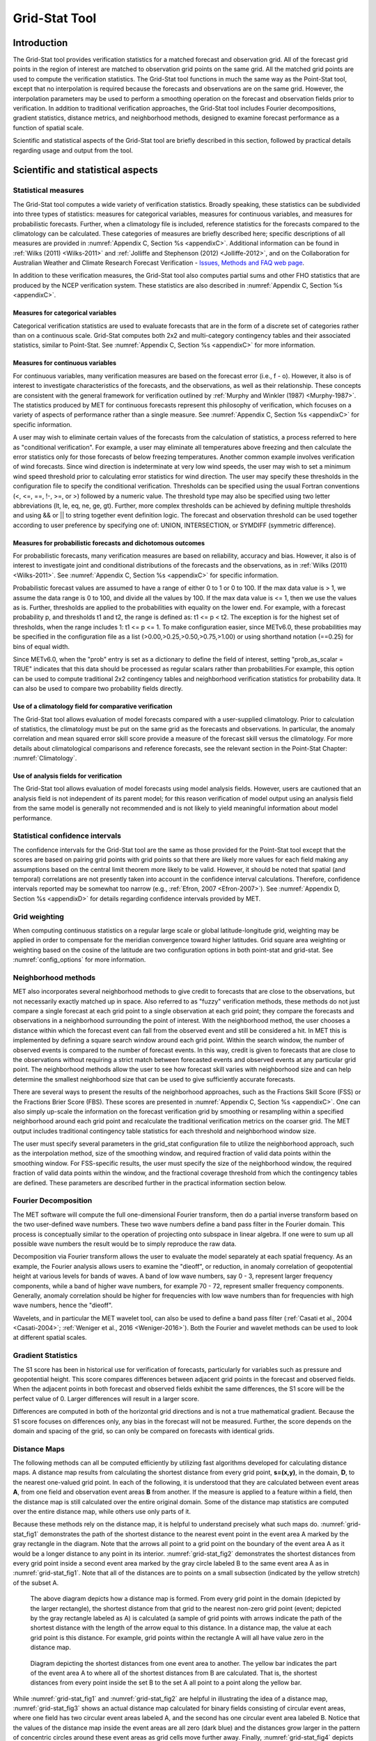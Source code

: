 .. _grid-stat:

Grid-Stat Tool
==============

Introduction
____________

The Grid-Stat tool provides verification statistics for a matched forecast and observation grid. All of the forecast grid points in the region of interest are matched to observation grid points on the same grid. All the matched grid points are used to compute the verification statistics. The Grid-Stat tool functions in much the same way as the Point-Stat tool, except that no interpolation is required because the forecasts and observations are on the same grid. However, the interpolation parameters may be used to perform a smoothing operation on the forecast and observation fields prior to verification. In addition to traditional verification approaches, the Grid-Stat tool includes Fourier decompositions, gradient statistics, distance metrics, and neighborhood methods, designed to examine forecast performance as a function of spatial scale.

Scientific and statistical aspects of the Grid-Stat tool are briefly described in this section, followed by practical details regarding usage and output from the tool.

Scientific and statistical aspects
__________________________________


Statistical measures
~~~~~~~~~~~~~~~~~~~~

The Grid-Stat tool computes a wide variety of verification statistics. Broadly speaking, these statistics can be subdivided into three types of statistics: measures for categorical variables, measures for continuous variables, and measures for probabilistic forecasts. Further, when a climatology file is included, reference statistics for the forecasts compared to the climatology can be calculated. These categories of measures are briefly described here; specific descriptions of all measures are provided in :numref:`Appendix C, Section %s <appendixC>`. Additional information can be found in :ref:`Wilks (2011) <Wilks-2011>` and :ref:`Jolliffe and Stephenson (2012) <Jolliffe-2012>`, and on the Collaboration for Australian Weather and Climate Research Forecast Verification - `Issues, Methods and FAQ web page <http://www.cawcr.gov.au/projects/verification/verif_web_page.html>`_.

In addition to these verification measures, the Grid-Stat tool also computes partial sums and other FHO statistics that are produced by the NCEP verification system. These statistics are also described in :numref:`Appendix C, Section %s <appendixC>`.

Measures for categorical variables
^^^^^^^^^^^^^^^^^^^^^^^^^^^^^^^^^^

Categorical verification statistics are used to evaluate forecasts that are in the form of a discrete set of categories rather than on a continuous scale. Grid-Stat computes both 2x2 and multi-category contingency tables and their associated statistics, similar to Point-Stat. See :numref:`Appendix C, Section %s <appendixC>` for more information.

Measures for continuous variables
^^^^^^^^^^^^^^^^^^^^^^^^^^^^^^^^^

For continuous variables, many verification measures are based on the forecast error (i.e., f - o). However, it also is of interest to investigate characteristics of the forecasts, and the observations, as well as their relationship. These concepts are consistent with the general framework for verification outlined by :ref:`Murphy and Winkler (1987) <Murphy-1987>`. The statistics produced by MET for continuous forecasts represent this philosophy of verification, which focuses on a variety of aspects of performance rather than a single measure. See :numref:`Appendix C, Section %s <appendixC>` for specific information.

A user may wish to eliminate certain values of the forecasts from the calculation of statistics, a process referred to here as "conditional verification". For example, a user may eliminate all temperatures above freezing and then calculate the error statistics only for those forecasts of below freezing temperatures. Another common example involves verification of wind forecasts. Since wind direction is indeterminate at very low wind speeds, the user may wish to set a minimum wind speed threshold prior to calculating error statistics for wind direction. The user may specify these thresholds in the configuration file to specify the conditional verification. Thresholds can be specified using the usual Fortran conventions (<, <=, ==, !-, >=, or >) followed by a numeric value. The threshold type may also be specified using two letter abbreviations (lt, le, eq, ne, ge, gt). Further, more complex thresholds can be achieved by defining multiple thresholds and using && or || to string together event definition logic. The forecast and observation threshold can be used together according to user preference by specifying one of: UNION, INTERSECTION, or SYMDIFF (symmetric difference).

Measures for probabilistic forecasts and dichotomous outcomes
^^^^^^^^^^^^^^^^^^^^^^^^^^^^^^^^^^^^^^^^^^^^^^^^^^^^^^^^^^^^^

For probabilistic forecasts, many verification measures are based on reliability, accuracy and bias. However, it also is of interest to investigate joint and conditional distributions of the forecasts and the observations, as in :ref:`Wilks (2011) <Wilks-2011>`. See :numref:`Appendix C, Section %s <appendixC>` for specific information.

Probabilistic forecast values are assumed to have a range of either 0 to 1 or 0 to 100. If the max data value is > 1, we assume the data range is 0 to 100, and divide all the values by 100. If the max data value is <= 1, then we use the values as is. Further, thresholds are applied to the probabilities with equality on the lower end. For example, with a forecast probability p, and thresholds t1 and t2, the range is defined as: t1 <= p < t2. The exception is for the highest set of thresholds, when the range includes 1: t1 <= p <= 1. To make configuration easier, since METv6.0, these probabilities may be specified in the configuration file as a list (>0.00,>0.25,>0.50,>0.75,>1.00) or using shorthand notation (==0.25) for bins of equal width.

Since METv6.0, when the "prob" entry is set as a dictionary to define the field of interest, setting "prob_as_scalar = TRUE" indicates that this data should be processed as regular scalars rather than probabilities.For example, this option can be used to compute traditional 2x2 contingency tables and neighborhood verification statistics for probability data. It can also be used to compare two probability fields directly.

Use of a climatology field for comparative verification
^^^^^^^^^^^^^^^^^^^^^^^^^^^^^^^^^^^^^^^^^^^^^^^^^^^^^^^

The Grid-Stat tool allows evaluation of model forecasts compared with a user-supplied climatology. Prior to calculation of statistics, the climatology must be put on the same grid as the forecasts and observations. In particular, the anomaly correlation and mean squared error skill score provide a measure of the forecast skill versus the climatology. For more details about climatological comparisons and reference forecasts, see the relevant section in the Point-Stat Chapter: :numref:`Climatology`.

Use of analysis fields for verification
^^^^^^^^^^^^^^^^^^^^^^^^^^^^^^^^^^^^^^^

The Grid-Stat tool allows evaluation of model forecasts using model analysis fields. However, users are cautioned that an analysis field is not independent of its parent model; for this reason verification of model output using an analysis field from the same model is generally not recommended and is not likely to yield meaningful information about model performance.

Statistical confidence intervals
~~~~~~~~~~~~~~~~~~~~~~~~~~~~~~~~

The confidence intervals for the Grid-Stat tool are the same as those provided for the Point-Stat tool except that the scores are based on pairing grid points with grid points so that there are likely more values for each field making any assumptions based on the central limit theorem more likely to be valid. However, it should be noted that spatial (and temporal) correlations are not presently taken into account in the confidence interval calculations. Therefore, confidence intervals reported may be somewhat too narrow (e.g., :ref:`Efron, 2007 <Efron-2007>`). See :numref:`Appendix D, Section %s <appendixD>` for details regarding confidence intervals provided by MET.

Grid weighting
~~~~~~~~~~~~~~

When computing continuous statistics on a regular large scale or global latitude-longitude grid, weighting may be applied in order to compensate for the meridian convergence toward higher latitudes. Grid square area weighting or weighting based on the cosine of the latitude are two configuration options in both point-stat and grid-stat. See :numref:`config_options` for more information.

Neighborhood methods
~~~~~~~~~~~~~~~~~~~~

MET also incorporates several neighborhood methods to give credit to forecasts that are close to the observations, but not necessarily exactly matched up in space. Also referred to as "fuzzy" verification methods, these methods do not just compare a single forecast at each grid point to a single observation at each grid point; they compare the forecasts and observations in a neighborhood surrounding the point of interest. With the neighborhood method, the user chooses a distance within which the forecast event can fall from the observed event and still be considered a hit. In MET this is implemented by defining a square search window around each grid point. Within the search window, the number of observed events is compared to the number of forecast events. In this way, credit is given to forecasts that are close to the observations without requiring a strict match between forecasted events and observed events at any particular grid point. The neighborhood methods allow the user to see how forecast skill varies with neighborhood size and can help determine the smallest neighborhood size that can be used to give sufficiently accurate forecasts.

There are several ways to present the results of the neighborhood approaches, such as the Fractions Skill Score (FSS) or the Fractions Brier Score (FBS). These scores are presented in :numref:`Appendix C, Section %s <appendixC>`. One can also simply up-scale the information on the forecast verification grid by smoothing or resampling within a specified neighborhood around each grid point and recalculate the traditional verification metrics on the coarser grid. The MET output includes traditional contingency table statistics for each threshold and neighborhood window size.

The user must specify several parameters in the grid_stat configuration file to utilize the neighborhood approach, such as the interpolation method, size of the smoothing window, and required fraction of valid data points within the smoothing window. For FSS-specific results, the user must specify the size of the neighborhood window, the required fraction of valid data points within the window, and the fractional coverage threshold from which the contingency tables are defined. These parameters are described further in the practical information section below.

Fourier Decomposition
~~~~~~~~~~~~~~~~~~~~~

The MET software will compute the full one-dimensional Fourier transform, then do a partial inverse transform based on the two user-defined wave numbers. These two wave numbers define a band pass filter in the Fourier domain. This process is conceptually similar to the operation of projecting onto subspace in linear algebra. If one were to sum up all possible wave numbers the result would be to simply reproduce the raw data.

Decomposition via Fourier transform allows the user to evaluate the model separately at each spatial frequency. As an example, the Fourier analysis allows users to examine the "dieoff", or reduction, in anomaly correlation of geopotential height at various levels for bands of waves. A band of low wave numbers, say 0 - 3, represent larger frequency components, while a band of higher wave numbers, for example 70 - 72, represent smaller frequency components. Generally, anomaly correlation should be higher for frequencies with low wave numbers than for frequencies with high wave numbers, hence the "dieoff".

Wavelets, and in particular the MET wavelet tool, can also be used to define a band pass filter (:ref:`Casati et al., 2004 <Casati-2004>`; :ref:`Weniger et al., 2016 <Weniger-2016>`). Both the Fourier and wavelet methods can be used to look at different spatial scales.

Gradient Statistics
~~~~~~~~~~~~~~~~~~~

The S1 score has been in historical use for verification of forecasts, particularly for variables such as pressure and geopotential height. This score compares differences between adjacent grid points in the forecast and observed fields. When the adjacent points in both forecast and observed fields exhibit the same differences, the S1 score will be the perfect value of 0. Larger differences will result in a larger score.

Differences are computed in both of the horizontal grid directions and is not a true mathematical gradient. Because the S1 score focuses on differences only, any bias in the forecast will not be measured. Further, the score depends on the domain and spacing of the grid, so can only be compared on forecasts with identical grids.

Distance Maps
~~~~~~~~~~~~~

The following methods can all be computed efficiently by utilizing fast algorithms developed for calculating distance maps. A distance map results from calculating the shortest distance from every grid point, **s=(x,y)**, in the domain, **D**, to the nearest one-valued grid point. In each of the following, it is understood that they are calculated between event areas **A**, from one field and observation event areas **B** from another. If the measure is applied to a feature within a field, then the distance map is still calculated over the entire original domain. Some of the distance map statistics are computed over the entire distance map, while others use only parts of it.

Because these methods rely on the distance map, it is helpful to understand precisely what such maps do. :numref:`grid-stat_fig1` demonstrates the path of the shortest distance to the nearest event point in the event area A marked by the gray rectangle in the diagram. Note that the arrows all point to a grid point on the boundary of the event area A as it would be a longer distance to any point in its interior. :numref:`grid-stat_fig2` demonstrates the shortest distances from every grid point inside a second event area marked by the gray circle labeled B to the same event area A as in :numref:`grid-stat_fig1`. Note that all of the distances are to points on a small subsection (indicated by the yellow stretch) of the subset A.

.. _grid-stat_fig1:

.. figure:: figure/grid-stat_fig1.png

   The above diagram depicts how a distance map is formed. From every grid point in the domain (depicted by the larger rectangle), the shortest distance from that grid to the nearest non-zero grid point (event; depicted by the gray rectangle labeled as A) is calculated (a sample of grid points with arrows indicate the path of the shortest distance with the length of the arrow equal to this distance. In a distance map, the value at each grid point is this distance. For example, grid points within the rectangle A will all have value zero in the distance map.

.. _grid-stat_fig2:

.. figure:: figure/grid-stat_fig2.png

   Diagram depicting the shortest distances from one event area to another. The yellow bar indicates the part of the event area A to where all of the shortest distances from B are calculated. That is, the shortest distances from every point inside the set B to the set A all point to a point along the yellow bar.

While :numref:`grid-stat_fig1` and :numref:`grid-stat_fig2` are helpful in illustrating the idea of a distance map, :numref:`grid-stat_fig3` shows an actual distance map calculated for binary fields consisting of circular event areas, where one field has two circular event areas labeled A, and the second has one circular event area labeled B. Notice that the values of the distance map inside the event areas are all zero (dark blue) and the distances grow larger in the pattern of concentric circles around these event areas as grid cells move further away. Finally, :numref:`grid-stat_fig4` depicts special situations from which the distance map measures to be discussed are calculated. In particular, the top left panel shows the absolute difference between the two distance maps presented in the bottom row of :numref:`grid-stat_fig3`. The top right panel shows the portion of the distance map for A that falls within the event area of B, and the bottom left depicts the portion of the distance map for B that falls within the event area A. That is, the first shows the shortest distances from every grid point in the set B to the nearest grid point in the event area A, and the latter shows the shortest distance from every grid point in A to the nearest grid point in B.

.. _grid-stat_fig3:

.. figure:: figure/grid-stat_fig3.png

   Binary fields (top) with event areas A (consisting of two circular event areas) and a second field with event area B (single circular area) with their respective distance maps (bottom).

.. _grid-stat_fig4:

.. figure:: figure/grid-stat_fig4.png

   The absolute difference between the distance maps in the bottom row of :numref:`grid-stat_fig3` (top left), the shortest distances from every grid point in B to the nearest grid point in A (top right), and the shortest distances from every grid point in A to the nearest grid points in B (bottom left). The latter two do not have axes in order to emphasize that the distances are now only considered from within the respective event sets. The top right graphic is the distance map of A conditioned on the presence of an event from B, and that in the bottom left is the distance map of B conditioned on the presence of an event from A.

The statistics derived from these distance maps are described in :numref:`Appendix C, Section %s <App_C-distance_maps>`. For each combination of input field and categorical threshold requested in the configuration file, Grid-Stat applies that threshold to define events in the forecast and observation fields and computes distance maps for those binary fields. Statistics for all requested masking regions are derived from those distance maps. Note that the distance maps are computed only once over the full verification domain, not separately for each masking region. Events occurring outside of a masking region can affect the distance map values inside that masking region and, therefore, can also affect the distance maps statistics for that region.

Practical information
_____________________

This section contains information about configuring and running the Grid-Stat tool. The Grid-Stat tool verifies gridded model data using gridded observations. The input gridded model and observation datasets must be in one of the MET supported file formats. The requirement of having all gridded fields using the same grid specification was removed in METv5.1. There is a regrid option in the configuration file that allows the user to define the grid upon which the scores will be computed. The gridded observation data may be a gridded analysis based on observations such as Stage II or Stage IV data for verifying accumulated precipitation, or a model analysis field may be used.

The Grid-Stat tool provides the capability of verifying one or more model variables/levels using multiple thresholds for each model variable/level. The Grid-Stat tool performs no interpolation when the input model, observation, and climatology datasets must be on a common grid. MET will interpolate these files to a common grid if one is specified. The interpolation parameters may be used to perform a smoothing operation on the forecast field prior to verifying it to investigate how the scale of the forecast affects the verification statistics. The Grid-Stat tool computes a number of continuous statistics for the forecast minus observation differences, discrete statistics once the data have been thresholded, or statistics for probabilistic forecasts. All types of statistics can incorporate a climatological reference.

grid_stat usage
~~~~~~~~~~~~~~~

The usage statement for the Grid-Stat tool is listed below:

.. code-block:: none

  Usage: grid_stat
         fcst_file
         obs_file
         config_file
         [-outdir path]
         [-log file]
         [-v level]
         [-compress level]

grid_stat has three required arguments and accepts several optional ones.

Required arguments for grid_stat
^^^^^^^^^^^^^^^^^^^^^^^^^^^^^^^^

1. The **fcst_file** argument indicates the gridded file containing the model data to be verified.

2. The **obs_file** argument indicates the gridded file containing the gridded observations to be used for the verification of the model.

3. The **config_file** argument indicates the name of the configuration file to be used. The contents of the configuration file are discussed below.

Optional arguments for grid_stat
^^^^^^^^^^^^^^^^^^^^^^^^^^^^^^^^

4. The **-outdir path** indicates the directory where output files should be written.

5. The **-log file** option directs output and errors to the specified log file. All messages will be written to that file as well as standard out and error. Thus, users can save the messages without having to redirect the output on the command line. The default behavior is no log file.

6. The **-v level** option indicates the desired level of verbosity. The contents of "level" will override the default setting of 2. Setting the verbosity to 0 will make the tool run with no log messages, while increasing the verbosity above 1 will increase the amount of logging.

7. The **-compress level** option indicates the desired level of compression (deflate level) for NetCDF variables. The valid level is between 0 and 9. The value of "level" will override the default setting of 0 from the configuration file or the environment variable MET_NC_COMPRESS. Setting the compression level to 0 will make no compression for the NetCDF output. Lower number is for fast compression and higher number is for better compression.

An example of the grid_stat calling sequence is listed below:

**Example 1:**

.. code-block:: none

  grid_stat sample_fcst.grb \
  sample_obs.grb \
  GridStatConfig

In Example 1, the Grid-Stat tool will verify the model data in the sample_fcst.grb GRIB file using the observations in the sample_obs.grb GRIB file applying the configuration options specified in the **GridStatConfig** file.

A second example of the grid_stat calling sequence is listed below:

**Example 2:**

.. code-block:: none

  grid_stat sample_fcst.nc
  sample_obs.nc
  GridStatConfig

In the second example, the Grid-Stat tool will verify the model data in the sample_fcst.nc NetCDF output of pcp_combine, using the observations in the sample_obs.nc NetCDF output of pcp_combine, and applying the configuration options specified in the **GridStatConfig** file. Because the model and observation files contain only a single field of accumulated precipitation, the **GridStatConfig** file should be configured to specify that only accumulated precipitation be verified.

.. _grid_stat-configuration-file:

grid_stat configuration file
~~~~~~~~~~~~~~~~~~~~~~~~~~~~

The default configuration file for the Grid-Stat tool, named **GridStatConfig_default**, can be found in the installed *share/met/config* directory. Other versions of the configuration file are included in *scripts/config*. We recommend that users make a copy of the default (or other) configuration file prior to modifying it. The contents are described in more detail below.

Note that environment variables may be used when editing configuration files, as described in :numref:`pb2nc configuration file` for the PB2NC tool.

__________________________

.. code-block:: none

  model          = "WRF";
  desc           = "NA";
  obtype         = "ANALYS"; 
  fcst           = { ... }
  obs            = { ... }
  regrid         = { ... }
  climo_mean     = { ... }
  climo_stdev    = { ... }
  climo_cdf      = { ... }
  mask           = { grid = [ "FULL" ]; poly = []; }
  ci_alpha       = [ 0.05 ];
  boot           = { interval = PCTILE; rep_prop = 1.0; n_rep = 1000;
                     rng = "mt19937"; seed = ""; }
  interp         = { field = BOTH; vld_thresh = 1.0; shape = SQUARE;
                     type = [ { method = NEAREST; width = 1; } ]; }
  censor_thresh  = [];
  censor_val     = [];
  mpr_column     = [];
  mpr_thresh     = [];
  eclv_points    = 0.05;
  hss_ec_value   = NA;
  rank_corr_flag = TRUE;
  tmp_dir        = "/tmp";
  output_prefix  = "";
  version        = "VN.N";

The configuration options listed above are common to multiple MET tools and are described in :numref:`config_options`.

___________________________

.. code-block:: none

  nbrhd = {
     field      = BOTH;
     vld_thresh = 1.0;
     shape      = SQUARE;
     width      = [ 1 ];
     cov_thresh = [ >=0.5 ];
   }

	 
The **nbrhd** dictionary contains a list of values to be used in defining the neighborhood to be used when computing neighborhood verification statistics. The neighborhood **shape** is a **SQUARE** or **CIRCLE** centered on the current point, and the **width** value specifies the width of the square or diameter of the circle as an odd integer.

The **field** entry is set to **BOTH, FCST, OBS**, or **NONE** to indicate the fields to which the fractional coverage derivation logic should be applied. This should always be set to **BOTH** unless you have already computed the fractional coverage field(s) with numbers between 0 and 1 outside of MET.

The **vld_thresh** entry contains a number between 0 and 1. When performing neighborhood verification over some neighborhood of points the ratio of the number of valid data points to the total number of points in the neighborhood is computed. If that ratio is greater than this threshold, that value is included in the neighborhood verification. Setting this threshold to 1, which is the default, requires that the entire neighborhood must contain valid data. This variable will typically come into play only along the boundaries of the verification region chosen.

The **cov_thresh** entry contains a comma separated list of thresholds to be applied to the neighborhood coverage field. The coverage is the proportion of forecast points in the neighborhood that exceed the forecast threshold. For example, if 10 of the 25 forecast grid points contain values larger than a threshold of 2, then the coverage is 10/25 = 0.4. If the coverage threshold is set to 0.5, then this neighborhood is considered to be a "No" forecast.

___________________

.. code-block:: none

  fourier = {
     wave_1d_beg = [ 0, 4, 10 ];
     wave_1d_end = [ 3, 9, 20 ];
  }


The **fourier** entry is a dictionary which specifies the application of the Fourier decomposition method. It consists of two arrays of the same length which define the beginning and ending wave numbers to be included. If the arrays have length zero, no Fourier decomposition is applied. For each array entry, the requested Fourier decomposition is applied to the forecast and observation fields. The beginning and ending wave numbers are indicated in the MET ASCII output files by the INTERP_MTHD column (e.g. WV1_0-3 for waves 0 to 3 or WV1_10 for only wave 10). This 1-dimensional Fourier decomposition is computed along the Y-dimension only (i.e. the columns of data). It is applied to the forecast and observation fields as well as the climatological mean field, if specified. It is only defined when each grid point contains valid data. If any input field contains missing data, no Fourier decomposition is computed. The available wave numbers start at 0 (the mean across each row of data) and end at (Nx+1)/2 (the finest level of detail), where Nx is the X-dimension of the verification grid.

The **wave_1d_beg** entry is an array of integers specifying the first wave number to be included. The **wave_1d_end** entry is an array of integers specifying the last wave number to be included.

_____________________

.. code-block:: none

  grad = {
     dx = [ 1 ];
     dy = [ 1 ];
   }



The **gradient** entry is a dictionary which specifies the number and size of gradients to be computed. The **dx** and **dy** entries specify the size of the gradients in grid units in the X and Y dimensions, respectively. **dx** and **dy** are arrays of integers (positive or negative) which must have the same length, and the GRAD output line type will be computed separately for each entry. When computing gradients, the value at the (x, y) grid point is replaced by the value at the (x+dx, y+dy) grid point minus the value at (x, y). This configuration option may be set separately in each **obs.field** entry.

____________________

.. code-block:: none

  distance_map = {
     baddeley_p        = 2;
     baddeley_max_dist = NA;
     fom_alpha         = 0.1;
     zhu_weight        = 0.5;
     beta_value        = NA;
  }

The **distance_map** entry is a dictionary containing options related to the distance map statistics in the **DMAP** output line type. The **baddeley_p** entry is an integer specifying the exponent used in the Lp-norm when computing the Baddeley :math:`\Delta` metric. The **baddeley_max_dist** entry is a floating point number specifying the maximum allowable distance for each distance map. Any distances larger than this number will be reset to this constant. A value of **NA** indicates that no maximum distance value should be used. The **fom_alpha** entry is a floating point number specifying the scaling constant to be used when computing Pratt's Figure of Merit. The **zhu_weight** specifies a value between 0 and 1 to define the importance of the RMSE of the binary fields (i.e. amount of overlap) versus the mean-error distance (MED). The default value of 0.5 gives equal weighting. This configuration option may be set separately in each **obs.field** entry. The **beta_value** entry is a floating point number used to compute the **GBETA** statistic. If left to its default NA value, the beta value will be set to N / 2 where N is the number of matched pairs for each verification task.

_____________________

.. code-block:: none

  output_flag = {
     fho    = BOTH;
     ctc    = BOTH;
     cts    = BOTH;
     mctc   = BOTH;
     mcts   = BOTH;
     cnt    = BOTH;
     sl1l2  = BOTH;
     sal1l2 = NONE;
     vl1l2  = BOTH;
     val1l2 = NONE;
     vcnt   = BOTH;
     pct    = BOTH;
     pstd   = BOTH;
     pjc    = BOTH;
     prc    = BOTH;
     eclv   = BOTH;
     nbrctc = BOTH;
     nbrcts = BOTH;
     nbrcnt = BOTH;
     grad   = BOTH;
     dmap   = BOTH;
  }


The **output_flag** array controls the type of output that the Grid-Stat tool generates. Each flag corresponds to an output line type in the STAT file. Setting the flag to NONE indicates that the line type should not be generated. Setting the flag to STAT indicates that the line type should be written to the STAT file only. Setting the flag to BOTH indicates that the line type should be written to the STAT file as well as a separate ASCII file where the data are grouped by line type. These output flags correspond to the following types of output line types:


1. **FHO** for Forecast, Hit, Observation Rates

2. **CTC** for Contingency Table Counts

3. **CTS** for Contingency Table Statistics

4. **MCTC** for Multi-Category Contingency Table Counts

5. **MCTS** for Multi-Category Contingency Table Statistics

6. **CNT** for Continuous Statistics

7. **SL1L2** for Scalar L1L2 Partial Sums

8. **SAL1L2** for Scalar Anomaly L1L2 Partial Sums when climatological data is supplied

9. **VL1L2** for Vector L1L2 Partial Sums

10. **VAL1L2** for Vector Anomaly L1L2 Partial Sums when climatological data is supplied

11. **VCNT** for Vector Contingency Table Statistics

12. **PCT** for Contingency Table Counts for Probabilistic forecasts

13. **PSTD** for Contingency Table Statistics for Probabilistic forecasts

14. **PJC** for Joint and Conditional factorization for Probabilistic forecasts

15. **PRC** for Receiver Operating Characteristic for Probabilistic forecasts

16. **ECLV** for Cost/Loss Ratio Relative Value

17. **NBRCTC** for Neighborhood Contingency Table Counts

18. **NBRCTS** for Neighborhood Contingency Table Statistics

19. **NBRCNT** for Neighborhood Continuous Statistics

20. **GRAD** for Gradient Statistics

21. **DMAP** for Distance Map Statistics


Note that the first two line types are easily derived from one another. The user is free to choose which measure is most desired. The output line types are described in more detail in :numref:`grid_stat-output`.

_____________________

.. code-block:: none

  nc_pairs_flag = {
     latlon       = TRUE;
     raw          = TRUE;
     diff         = TRUE;
     climo        = TRUE;
     climo_cdp    = TRUE;
     weight       = FALSE;
     nbrhd        = FALSE;
     gradient     = FALSE;
     distance_map = FALSE;
     apply_mask   = TRUE;
  }


The **nc_pairs_flag** entry may either be set to a boolean value or a dictionary specifying which fields should be written. Setting it to TRUE indicates the output NetCDF matched pairs file should be created with all available output fields, while setting all to FALSE disables its creation. This is done regardless of if **output_flag** dictionary indicates any statistics should be computed. The **latlon, raw**, and **diff** entries control the creation of output variables for the latitude and longitude, the raw forecast and observed fields, and the forecast minus observation difference fields. The **climo, weight**, and **nbrhd** entries control the creation of output variables for the climatological mean and standard deviation fields, the grid area weights applied, and the fractional coverage fields computed for neighborhood verification methods. Setting these entries to TRUE indicates that they should be written, while setting them to FALSE disables their creation.

Setting the **climo_cdp** entry to TRUE enables the creation of an output variable for each climatological distribution percentile (CDP) threshold requested in the configuration file. Note that enabling **nbrhd** output may lead to very large output files. The **gradient** entry controls the creation of output variables for the FCST and OBS gradients in the grid-x and grid-y directions. The **distance_map** entry controls the creation of output variables for the FCST and OBS distance maps for each categorical threshold. The **apply_mask** entry controls whether to create the FCST, OBS, and DIFF output variables for all defined masking regions. Setting this to TRUE will create the FCST, OBS, and DIFF output variables for all defined masking regions. Setting this to FALSE will create the FCST, OBS, and DIFF output variables for only the FULL verification domain.

______________________

.. code-block:: none

  nc_pairs_var_name = "";


The **nc_pairs_var_name** entry specifies a string for each verification task. This string is parsed from each **obs.field** dictionary entry and is used to construct variable names for the NetCDF matched pairs output file. The default value of an empty string indicates that the **name** and **level** strings of the input data should be used. If the input data **level** string changes for each run of Grid-Stat, using this option to define a constant string may make downstream processing more convenient.


_____________________

.. code-block:: none

  nc_pairs_var_suffix = "";


The **nc_pairs_var_suffix** entry is similar to the **nc_pairs_var_name** entry. It is also parsed from each **obs.field** dictionary entry. However, it defines a suffix to be appended to the output variable name. This enables the output variable names to be made unique. For example, when verifying height for multiple level types but all with the same level value, use this option to customize the output variable names. This option was previously named **nc_pairs_var_str** which is now deprecated.

.. _grid_stat-output:

grid_stat output
~~~~~~~~~~~~~~~~

grid_stat produces output in STAT and, optionally, ASCII and NetCDF formats. The ASCII output duplicates the STAT output but has the data organized by line type. The output files are written to the default output directory or the directory specified by the -outdir command line option.

The output STAT file is named using the following naming convention:

grid_stat_PREFIX_HHMMSSL_YYYYMMDD_HHMMSSV.stat where PREFIX indicates the user-defined output prefix, HHMMSSL indicates the forecast lead time and YYYYMMDD_HHMMSSV indicates the forecast valid time.

The output ASCII files are named similarly:

grid_stat_PREFIX_HHMMSSL_YYYYMMDD_HHMMSSV_TYPE.txt where TYPE is one of fho, ctc, cts, mctc, mcts, cnt, sl1l2, vl1l2, vcnt, pct, pstd, pjc, prc, eclv, nbrctc, nbrcts, nbrcnt, dmap, or grad to indicate the line type it contains.

The format of the STAT and ASCII output of the Grid-Stat tool are the same as the format of the STAT and ASCII output of the Point-Stat tool with the exception of the five additional line types. Please refer to the tables in :numref:`point_stat-output` for a description of the common output STAT and optional ASCII file line types. The formats of the five additional line types for grid_stat are explained in the following tables.

.. _table_GS_header_info_gs_outputs:

.. list-table:: Header information for each file grid-stat outputs
  :widths: auto
  :header-rows: 2

  * - HEADER
    - 
    - 
  * - Column Number
    - Header Column Name
    - Description
  * - 1
    - VERSION
    - Version number
  * - 2
    - MODEL
    - User provided text string designating model name
  * - 3
    - DESC
    - User provided text string describing the verification task
  * - 4
    - FCST_LEAD
    - Forecast lead time in HHMMSS format
  * - 5
    - FCST_VALID_BEG
    - Forecast valid start time in YYYYMMDD_HHMMSS format
  * - 6
    - FCST_VALID_END
    - Forecast valid end time in YYYYMMDD_HHMMSS format
  * - 7
    - OBS_LEAD
    - Observation lead time in HHMMSS format
  * - 8
    - OBS_VALID_BEG
    - Observation valid start time in YYYYMMDD_HHMMSS format
  * - 9
    - OBS_VALID_END
    - Observation valid end time in YYYYMMDD_HHMMSS format
  * - 10
    - FCST_VAR
    - Model variable
  * - 11
    - FCST_UNITS
    - Units for model variable
  * - 12
    - FCST_LEV
    - Selected Vertical level for forecast
  * - 13
    - OBS_VAR
    - Observation variable
  * - 14
    - OBS_UNITS
    - Units for observation variable
  * - 15
    - OBS_LEV
    - Selected Vertical level for observations
  * - 16
    - OBTYPE
    - User provided text string designating the observation type
  * - 17
    - VX_MASK
    - Verifying masking region indicating the masking grid or polyline region applied
  * - 18
    - INTERP_MTHD
    - Interpolation method applied to forecast field
  * - 19
    - INTERP_PNTS
    - Number of points used by interpolation method
  * - 20
    - FCST_THRESH
    - The threshold applied to the forecast
  * - 21
    - OBS_THRESH
    - The threshold applied to the observations
  * - 22
    - COV_THRESH
    - Proportion of observations in specified neighborhood which must exceed obs_thresh
  * - 23
    - ALPHA
    - Error percent value used in confidence intervals
  * - 24
    - LINE_TYPE
    - Various line type options, refer to :numref:`point_stat-output` and the tables below.

.. _table_GS_format_info_NBRCTC:

.. list-table:: Format information for NBRCTC (Neighborhood Contingency Table Counts) output line type
  :widths: auto
  :header-rows: 2

  * - NBRCTC OUTPUT FORMAT
    - 
    - 
  * - Column Number
    - NBRCTC Column Name
    - Description
  * - 24
    - NBRCTC
    - Neighborhood Contingency Table Counts line type
  * - 25
    - TOTAL
    - Total number of matched pairs
  * - 26
    - FY_OY
    - Number of forecast yes and observation yes
  * - 27
    - FY_ON
    - Number of forecast yes and observation no
  * - 28
    - FN_OY
    - Number of forecast no and observation yes
  * - 29
    - FN_ON
    - Number of forecast no and observation no

.. role:: raw-html(raw)
    :format: html

.. _table_GS_format_info_NBRCTS:

.. list-table:: Format information for NBRCTS (Neighborhood Contingency Table Statistics) output line type
  :widths: auto
  :header-rows: 2

  * - NBRCTS OUTPUT FORMAT
    - 
    - 
  * - Column Number
    - NBRCTS Column Name
    - Description
  * - 24
    - NBRCTS
    - Neighborhood Contingency Table Statistics line type
  * - 25
    - TOTAL
    - Total number of matched pairs
  * - 26-30
    - BASER, :raw-html:`<br />` BASER_NCL, :raw-html:`<br />` BASER_NCU, :raw-html:`<br />` BASER_BCL, :raw-html:`<br />` BASER_BCU
    - Base rate including normal and bootstrap upper and lower confidence limits
  * - 31-35
    - FMEAN, :raw-html:`<br />` FMEAN_NCL, :raw-html:`<br />` FMEAN_NCU, :raw-html:`<br />` FMEAN_BCL, :raw-html:`<br />` FMEAN_BCU
    - Forecast mean including normal and bootstrap upper and lower confidence limits
  * - 36-40
    - ACC, :raw-html:`<br />` ACC_NCL, :raw-html:`<br />` ACC_NCU, :raw-html:`<br />` ACC_BCL, :raw-html:`<br />` ACC_BCU
    - Accuracy including normal and bootstrap upper and lower confidence limits
  * - 41-43
    - FBIAS, :raw-html:`<br />` FBIAS_BCL, :raw-html:`<br />` FBIAS_BCU
    - Frequency Bias including bootstrap upper and lower confidence limits
  * - 44-48
    - PODY, :raw-html:`<br />` PODY_NCL, :raw-html:`<br />` PODY_NCU, :raw-html:`<br />` PODY_BCL, :raw-html:`<br />` PODY_BCU
    - Probability of detecting yes including normal and bootstrap upper and lower confidence limits
  * - 49-53
    - PODN, :raw-html:`<br />` PODN_NCL, :raw-html:`<br />` PODN_NCU, :raw-html:`<br />` PODN_BCL, :raw-html:`<br />` PODN_BCU
    - Probability of detecting no including normal and bootstrap upper and lower confidence limits
  * - 54-58
    - POFD, :raw-html:`<br />` POFD_NCL, :raw-html:`<br />` POFD_NCU, :raw-html:`<br />` POFD_BCL, :raw-html:`<br />` POFD_BCU
    - Probability of false detection including normal and bootstrap upper and lower confidence limits
  * - 59-63
    - FAR, :raw-html:`<br />` FAR_NCL, :raw-html:`<br />` FAR_NCU, :raw-html:`<br />` FAR_BCL, :raw-html:`<br />` FAR_BCU
    - False alarm ratio including normal and bootstrap upper and lower confidence limits
  * - 64-68
    - CSI, :raw-html:`<br />` CSI_NCL, :raw-html:`<br />` CSI_NCU, :raw-html:`<br />` CSI_BCL, :raw-html:`<br />` CSI_BCU
    - Critical Success Index including normal and bootstrap upper and lower confidence limits
  * - 69-71
    - GSS, :raw-html:`<br />` GSS_BCL, :raw-html:`<br />` GSS_BCU
    - Gilbert Skill Score including bootstrap upper and lower confidence limits

.. _table_GS_format_info_NBRCTS_cont:
      
.. role:: raw-html(raw)
    :format: html

.. list-table:: Format information for NBRCTS (Neighborhood Contingency Table Statistics) output line type, continued from above
  :widths: auto
  :header-rows: 1

  * - Column Number
    - NBRCTS Column Name
    - Description
  * - 72-76
    - HK, :raw-html:`<br />` HK_NCL, :raw-html:`<br />` HK_NCU, :raw-html:`<br />` HK_BCL, :raw-html:`<br />` HK_BCU
    - Hanssen-Kuipers Discriminant including normal and bootstrap upper and lower confidence limits
  * - 77-79
    - HSS, :raw-html:`<br />` HSS_BCL, :raw-html:`<br />` HSS_BCU
    - Heidke Skill Score including bootstrap upper and lower confidence limits
  * - 80-84
    - ODDS, :raw-html:`<br />` ODDS_NCL, :raw-html:`<br />` ODDS_NCU, :raw-html:`<br />` ODDS_BCL, :raw-html:`<br />` ODDS_BCU
    - Odds Ratio including normal and bootstrap upper and lower confidence limits
  * - 85-89
    - LODDS, :raw-html:`<br />` LODDS_NCL, :raw-html:`<br />` LODDS_NCU, :raw-html:`<br />` LODDS_BCL, :raw-html:`<br />` LODDS_BCU
    - Logarithm of the Odds Ratio including normal and bootstrap upper and lower confidence limits
  * - 90-94
    - ORSS, :raw-html:`<br />` ORSS _NCL, :raw-html:`<br />` ORSS _NCU, :raw-html:`<br />` ORSS _BCL, :raw-html:`<br />` ORSS _BCU
    - Odds Ratio Skill Score including normal and bootstrap upper and lower confidence limits
  * - 95-99
    - EDS, :raw-html:`<br />` EDS _NCL, :raw-html:`<br />` EDS _NCU, :raw-html:`<br />` EDS _BCL, :raw-html:`<br />` EDS _BCU
    - Extreme Dependency Score including normal and bootstrap upper and lower confidence limits
  * - 100-104
    - SEDS, :raw-html:`<br />` SEDS _NCL, :raw-html:`<br />` SEDS _NCU, :raw-html:`<br />` SEDS _BCL SEDS _BCU
    - Symmetric Extreme Dependency Score including normal and bootstrap upper and lower confidence limits
  * - 105-109
    - EDI, :raw-html:`<br />` EDI _NCL, :raw-html:`<br />` EDI _NCU, :raw-html:`<br />` EDI _BCL, :raw-html:`<br />` EDI _BCU
    - Extreme Dependency Index including normal and bootstrap upper and lower confidence limits
  * - 110-114
    - SEDI, :raw-html:`<br />` SEDI _NCL, :raw-html:`<br />` SEDI _NCU, :raw-html:`<br />` SEDI _BCL,SEDI _BCU
    - Symmetric Extremal Dependency Index including normal and bootstrap upper and lower confidence limits
  * - 115-117
    - BAGSS, :raw-html:`<br />` BAGSS_BCL, :raw-html:`<br />` BAGSS_BCU
    - Bias Adjusted Gilbert Skill Score including bootstrap upper and lower confidence limits


.. role:: raw-html(raw)
    :format: html

.. _table_GS_format_info_NBRCNT:
	     
.. list-table:: Format information for NBRCNT(Neighborhood Continuous Statistics) output line type
  :widths: auto
  :header-rows: 2

  * - NBRCNT OUTPUT FORMAT
    - 
    - 
  * - Column Number
    - NBRCNT Column Name
    - Description
  * - 24
    - NBRCNT
    - Neighborhood Continuous statistics line type
  * - 25
    - TOTAL
    - Total number of matched pairs
  * - 26-28
    - FBS, :raw-html:`<br />` FBS_BCL, :raw-html:`<br />` FBS_BCU
    - Fractions Brier Score including bootstrap upper and lower confidence limits
  * - 29-31
    - FSS, :raw-html:`<br />` FSS_BCL, :raw-html:`<br />` FSS_BCU
    - Fractions Skill Score including bootstrap upper and lower confidence limits
  * - 32-34
    - AFSS, :raw-html:`<br />` AFSS_BCL, :raw-html:`<br />` AFSS_BCU
    - Asymptotic Fractions Skill Score including bootstrap upper and lower confidence limits
  * - 35-37
    - UFSS, :raw-html:`<br />` UFSS_BCL, :raw-html:`<br />` UFSS_BCU
    - Uniform Fractions Skill Score including bootstrap upper and lower confidence limits
  * - 38-40
    - F_RATE, :raw-html:`<br />` F_RATE _BCL, :raw-html:`<br />` F_RATE _BCU
    - Forecast event frequency including bootstrap upper and lower confidence limits
  * - 41-43
    - O_RATE, :raw-html:`<br />` O _RATE _BCL, :raw-html:`<br />` O _RATE _BCU
    - Observed event frequency including bootstrap upper and lower confidence limits

.. _table_GS_format_info_GRAD:

.. list-table:: Format information for GRAD (Gradient Statistics) output line type
  :widths: auto
  :header-rows: 2

  * - GRAD OUTPUT FORMAT
    - 
    - 
  * - Column Number
    - GRAD Column Name
    - Description
  * - 24
    - GRAD
    - Gradient Statistics line type
  * - 25
    - TOTAL
    - Total number of matched pairs
  * - 26
    - FGBAR
    - Mean of absolute value of forecast gradients
  * - 27
    - OGBAR
    - Mean of absolute value of observed gradients
  * - 28
    - MGBAR
    - Mean of maximum of absolute values of forecast and observed gradients
  * - 29
    - EGBAR
    - Mean of absolute value of forecast minus observed gradients
  * - 30
    - S1
    - S1 score
  * - 31
    - S1_OG
    - S1 score with respect to observed gradient
  * - 32
    - FGOG_RATIO
    - Ratio of forecast and observed gradients
  * - 33
    - DX
    - Gradient size in the X-direction
  * - 34
    - DY
    - Gradient size in the Y-direction

.. _table_GS_format_info_DMAP:

.. list-table:: Format information for DMAP (Distance Map) output line type
  :widths: auto
  :header-rows: 2

  * - DMAP OUTPUT FORMAT
    - 
    - 
  * - Column Number
    - DMAP Column Name
    - Description
  * - 24
    - DMAP
    - Distance Map line type
  * - 25
    - TOTAL
    - Total number of matched pairs
  * - 26
    - FY
    - Number of forecast events
  * - 27
    - OY
    - Number of observation events
  * - 28
    - FBIAS
    - Frequency Bias
  * - 29
    - BADDELEY
    - Baddeley's Delta Metric
  * - 30
    - HAUSDORFF
    - Hausdorff Distance
  * - 31
    - MED_FO
    - Mean-error Distance from observation to forecast
  * - 32
    - MED_OF
    - Mean-error Distance from forecast to observation
  * - 33
    - MED_MIN
    - Minimum of MED_FO and MED_OF
  * - 34
    - MED_MAX
    - Maximum of MED_FO and MED_OF
  * - 35
    - MED_MEAN
    - Mean of MED_FO and MED_OF
  * - 36
    - FOM_FO
    - Pratt's Figure of Merit from observation to forecast
  * - 37
    - FOM_OF
    - Pratt's Figure of Merit from forecast to observation
  * - 38
    - FOM_MIN
    - Minimum of FOM_FO and FOM_OF
  * - 39
    - FOM_MAX
    - Maximum of FOM_FO and FOM_OF
  * - 40
    - FOM_MEAN
    - Mean of FOM_FO and FOM_OF
  * - 41
    - ZHU_FO
    - Zhu's Measure from observation to forecast
  * - 42
    - ZHU_OF
    - Zhu's Measure from forecast to observation
  * - 43
    - ZHU_MIN
    - Minimum of ZHU_FO and ZHU_OF
  * - 44
    - ZHU_MAX
    - Maximum of ZHU_FO and ZHU_OF
  * - 45
    - ZHU_MEAN
    - Mean of ZHU_FO and ZHU_OF
  * - 46
    - G
    - G distance measure
  * - 47
    - GBETA
    - G-Beta distance measure
  * - 48
    - BETA_VALUE
    - Beta value used to compute GBETA, where NA means that TOTAL/2 was used

If requested using the **nc_pairs_flag** dictionary in the configuration file, a NetCDF file containing the matched pair and forecast minus observation difference fields for each combination of variable type/level and masking region applied will be generated. The contents of this file are determined by the contents of the nc_pairs_flag dictionary. The output NetCDF file is named similarly to the other output files: **grid_stat_PREFIX_ HHMMSSL_YYYYMMDD_HHMMSSV_pairs.nc**. Commonly available NetCDF utilities such as ncdump or ncview may be used to view the contents of the output file.

The output NetCDF file contains the dimensions and variables shown in :numref:`table_GS_Dimensions_NetCDF_matched_pair_out` and :numref:`table_GS_var_NetCDF_matched_pair_out`.

.. _table_GS_Dimensions_NetCDF_matched_pair_out:

.. list-table:: Dimensions defined in NetCDF matched pair output
  :widths: auto
  :header-rows: 2

  * - grid_stat NETCDF DIMENSIONS
    -
  * - NetCDF Dimension
    - Description
  * - Lat
    - Dimension of the latitude (i.e. Number of grid points in the North-South direction)
  * - Lon
    - Dimension of the longitude (i.e. Number of grid points in the East-West direction)

      
.. role:: raw-html(raw)
    :format: html
	     
.. _table_GS_var_NetCDF_matched_pair_out:

.. list-table:: A selection of variables that can appear in the NetCDF matched pair output
  :widths: auto
  :header-rows: 2

  * - grid_stat NETCDF VARIABLES
    - 
    - 
  * - NetCDF Variable
    - Dimension
    - Description
  * - FCST_VAR_LVL_MASK  _INTERP_MTHD  _INTERP_PNTS
    - lat, lon
    - For each model variable (VAR), vertical level (LVL), masking region (MASK), and, if applicable, smoothing operation (INTERP_MTHD and INTERP_PNTS), the forecast value is listed for each point in the mask.
  * - OBS_VAR_LVL_MASK  DIFF_FCSTVAR
    - lat, lon
    - For each model variable (VAR), vertical level (LVL), and masking region (MASK), the observation value is listed for each point in the mask .
  * - DIFF_FCSTVAR :raw-html:`<br />` _FCSTLVL :raw-html:`<br />` _OBSVAR :raw-html:`<br />` _OBSLVL_MASK :raw-html:`<br />` _INTERP_MTHD :raw-html:`<br />` _INTERP_PNTS
    - lat, lon
    - For each model variable (VAR), vertical level (LVL), masking region (MASK), and, if applicable, smoothing operation (INTERP_MTHD and INTERP_PNTS), the difference (forecast - observation) is computed for each point in the mask.
  * - FCST_XGRAD_DX  FCST_YGRAD_DX  OBS_XGRAD_DY  OBS_YGRAD_DY
    - lat, lon
    - List the gradient of the forecast and observation fields computed in the grid-x and grid-y directions where DX and DY indicate the gradient direction and size.


The STAT output files described for grid_stat may be used as inputs to the Stat-Analysis tool. For more information on using the Stat-Analysis tool to create stratifications and aggregations of the STAT files produced by grid_stat, please see :numref:`stat-analysis`. 
